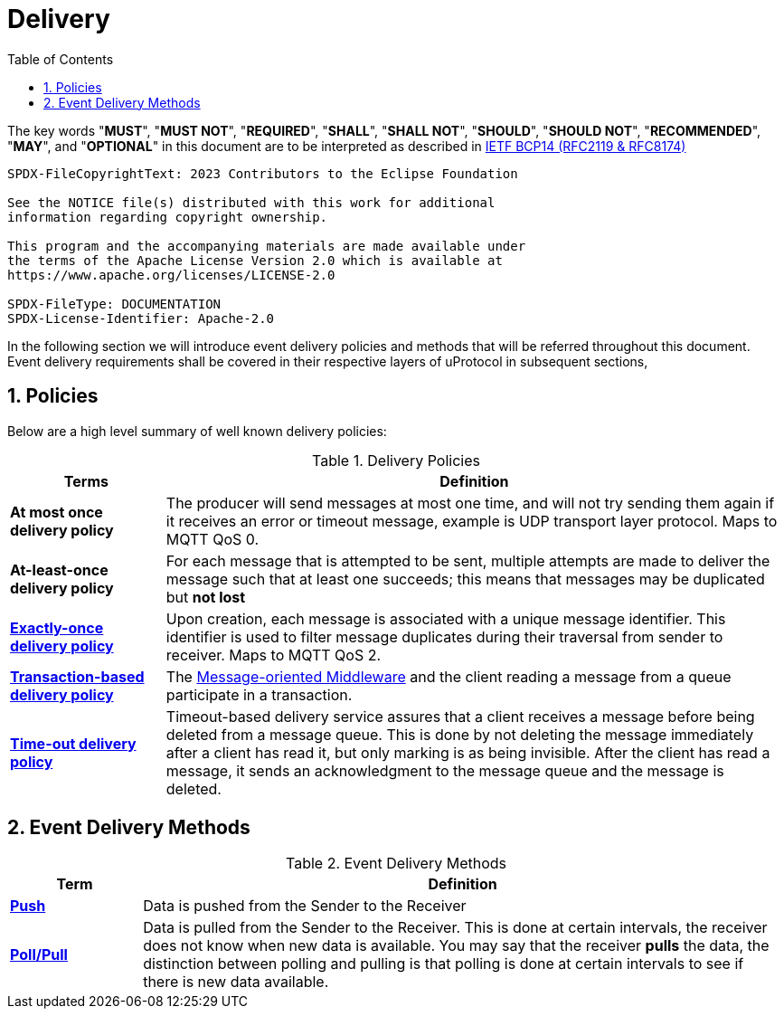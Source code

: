 = Delivery
:toc:
:sectnums:

The key words "*MUST*", "*MUST NOT*", "*REQUIRED*", "*SHALL*", "*SHALL NOT*", "*SHOULD*", "*SHOULD NOT*", "*RECOMMENDED*", "*MAY*", and "*OPTIONAL*" in this document are to be interpreted as described in https://www.rfc-editor.org/info/bcp14[IETF BCP14 (RFC2119 & RFC8174)]

----
SPDX-FileCopyrightText: 2023 Contributors to the Eclipse Foundation

See the NOTICE file(s) distributed with this work for additional
information regarding copyright ownership.

This program and the accompanying materials are made available under
the terms of the Apache License Version 2.0 which is available at
https://www.apache.org/licenses/LICENSE-2.0
 
SPDX-FileType: DOCUMENTATION
SPDX-License-Identifier: Apache-2.0
----

In the following section we will introduce event delivery policies and methods that will be referred throughout this document. Event delivery requirements shall be covered in their respective layers of uProtocol in subsequent sections,

== Policies

Below are a high level summary of well known delivery policies:

.Delivery Policies
[width="100%",cols="20%,80%",options="header",]
|===
|Terms |Definition

|*At most once delivery policy*
|The producer will send messages at most one time, and will not try sending them again if it receives an error or timeout message, example is UDP transport layer protocol. Maps to MQTT QoS 0.

|*At-least-once delivery policy*
|For each message that is attempted to be sent, multiple attempts are made to deliver the message such that at least one succeeds; this means that messages may be duplicated but *not lost*

|https://www.cloudcomputingpatterns.org/exactly_once_delivery/[*Exactly-once delivery policy*]
|Upon creation, each message is associated with a unique message identifier. This identifier is used to filter message duplicates during their traversal from sender to receiver. Maps to MQTT QoS 2.

|https://www.cloudcomputingpatterns.org/transaction_based_delivery/[*Transaction-based delivery policy*]
|The https://www.cloudcomputingpatterns.org/message_oriented_middleware/[Message-oriented Middleware] and the client reading a message from a queue participate in a transaction.

|https://www.cloudcomputingpatterns.org/timeout_based_delivery/[*Time-out delivery policy*]
|Timeout-based delivery service assures that a client receives a message before being deleted from a message queue. This is done by not deleting the message immediately after a client has read it, but only marking is as being invisible. After the client has read a message, it sends an acknowledgment to the message queue and the message is deleted.
|===

== Event Delivery Methods

.Event Delivery Methods
[width="100%",cols="17%,83%",options="header",]
|===
|Term |Definition

|https://peterdaugaardrasmussen.com/2021/02/26/polling-vs-pushing-data/[*Push*]
|Data is pushed from the Sender to the Receiver


|https://peterdaugaardrasmussen.com/2021/02/26/polling-vs-pushing-data/[*Poll/Pull*]
|Data is pulled from the Sender to the Receiver. This is done at certain intervals, the receiver does not know when new data is available. You may say that the receiver *pulls* the data, the distinction between polling and pulling is that polling is done at certain intervals to see if there is new data available.

|===
